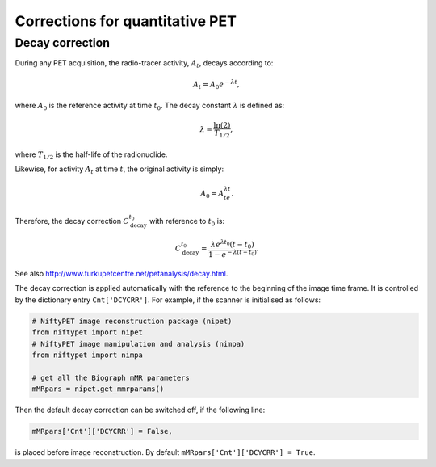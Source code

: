 ================================
Corrections for quantitative PET
================================


Decay correction
----------------

During any PET acquisition, the radio-tracer activity, :math:`A_t`, decays according to:

.. math::

   A_t = A_0e^{-\lambda t},

where :math:`A_0` is the reference activity at time :math:`t_0`. The decay constant :math:`\lambda` is defined as:

.. math::

   \lambda = \frac{\ln(2)}{T_{1/2}},

where :math:`T_{1/2}` is the half-life of the radionuclide.

Likewise, for activity :math:`A_t` at time :math:`t`, the original activity is simply:

.. math::

   A_0 = A_te^{\lambda t}.

Therefore, the decay correction :math:`C_{\textrm{decay}}^{t_0}` with reference to :math:`t_0` is:

.. math::
   
   C_{\textrm{decay}}^{t_0} = \frac{\lambda e^{\lambda t_0} (t-t_0) }{1-e^{-\lambda (t-t_0)}}.
   
See also http://www.turkupetcentre.net/petanalysis/decay.html.

The decay correction is applied automatically with the reference to the beginning of the image time frame.  It is controlled by the dictionary entry ``Cnt['DCYCRR']``.  For example, if the scanner is initialised as follows:

.. code-block:: python

  # NiftyPET image reconstruction package (nipet)
  from niftypet import nipet
  # NiftyPET image manipulation and analysis (nimpa)
  from niftypet import nimpa

  # get all the Biograph mMR parameters
  mMRpars = nipet.get_mmrparams()


Then the default decay correction can be switched off, if the following line:

.. code-block:: python
   
   mMRpars['Cnt']['DCYCRR'] = False,
   
is placed before image reconstruction.  By default ``mMRpars['Cnt']['DCYCRR'] = True``.
